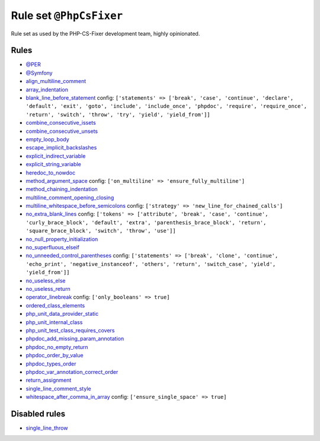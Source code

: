 ========================
Rule set ``@PhpCsFixer``
========================

Rule set as used by the PHP-CS-Fixer development team, highly opinionated.

Rules
-----

- `@PER <./PER.rst>`_
- `@Symfony <./Symfony.rst>`_
- `align_multiline_comment <./../rules/phpdoc/align_multiline_comment.rst>`_
- `array_indentation <./../rules/whitespace/array_indentation.rst>`_
- `blank_line_before_statement <./../rules/whitespace/blank_line_before_statement.rst>`_
  config:
  ``['statements' => ['break', 'case', 'continue', 'declare', 'default', 'exit', 'goto', 'include', 'include_once', 'phpdoc', 'require', 'require_once', 'return', 'switch', 'throw', 'try', 'yield', 'yield_from']]``
- `combine_consecutive_issets <./../rules/language_construct/combine_consecutive_issets.rst>`_
- `combine_consecutive_unsets <./../rules/language_construct/combine_consecutive_unsets.rst>`_
- `empty_loop_body <./../rules/control_structure/empty_loop_body.rst>`_
- `escape_implicit_backslashes <./../rules/string_notation/escape_implicit_backslashes.rst>`_
- `explicit_indirect_variable <./../rules/language_construct/explicit_indirect_variable.rst>`_
- `explicit_string_variable <./../rules/string_notation/explicit_string_variable.rst>`_
- `heredoc_to_nowdoc <./../rules/string_notation/heredoc_to_nowdoc.rst>`_
- `method_argument_space <./../rules/function_notation/method_argument_space.rst>`_
  config:
  ``['on_multiline' => 'ensure_fully_multiline']``
- `method_chaining_indentation <./../rules/whitespace/method_chaining_indentation.rst>`_
- `multiline_comment_opening_closing <./../rules/comment/multiline_comment_opening_closing.rst>`_
- `multiline_whitespace_before_semicolons <./../rules/semicolon/multiline_whitespace_before_semicolons.rst>`_
  config:
  ``['strategy' => 'new_line_for_chained_calls']``
- `no_extra_blank_lines <./../rules/whitespace/no_extra_blank_lines.rst>`_
  config:
  ``['tokens' => ['attribute', 'break', 'case', 'continue', 'curly_brace_block', 'default', 'extra', 'parenthesis_brace_block', 'return', 'square_brace_block', 'switch', 'throw', 'use']]``
- `no_null_property_initialization <./../rules/class_notation/no_null_property_initialization.rst>`_
- `no_superfluous_elseif <./../rules/control_structure/no_superfluous_elseif.rst>`_
- `no_unneeded_control_parentheses <./../rules/control_structure/no_unneeded_control_parentheses.rst>`_
  config:
  ``['statements' => ['break', 'clone', 'continue', 'echo_print', 'negative_instanceof', 'others', 'return', 'switch_case', 'yield', 'yield_from']]``
- `no_useless_else <./../rules/control_structure/no_useless_else.rst>`_
- `no_useless_return <./../rules/return_notation/no_useless_return.rst>`_
- `operator_linebreak <./../rules/operator/operator_linebreak.rst>`_
  config:
  ``['only_booleans' => true]``
- `ordered_class_elements <./../rules/class_notation/ordered_class_elements.rst>`_
- `php_unit_data_provider_static <./../rules/php_unit/php_unit_data_provider_static.rst>`_
- `php_unit_internal_class <./../rules/php_unit/php_unit_internal_class.rst>`_
- `php_unit_test_class_requires_covers <./../rules/php_unit/php_unit_test_class_requires_covers.rst>`_
- `phpdoc_add_missing_param_annotation <./../rules/phpdoc/phpdoc_add_missing_param_annotation.rst>`_
- `phpdoc_no_empty_return <./../rules/phpdoc/phpdoc_no_empty_return.rst>`_
- `phpdoc_order_by_value <./../rules/phpdoc/phpdoc_order_by_value.rst>`_
- `phpdoc_types_order <./../rules/phpdoc/phpdoc_types_order.rst>`_
- `phpdoc_var_annotation_correct_order <./../rules/phpdoc/phpdoc_var_annotation_correct_order.rst>`_
- `return_assignment <./../rules/return_notation/return_assignment.rst>`_
- `single_line_comment_style <./../rules/comment/single_line_comment_style.rst>`_
- `whitespace_after_comma_in_array <./../rules/array_notation/whitespace_after_comma_in_array.rst>`_
  config:
  ``['ensure_single_space' => true]``

Disabled rules
--------------

- `single_line_throw <./../rules/function_notation/single_line_throw.rst>`_
